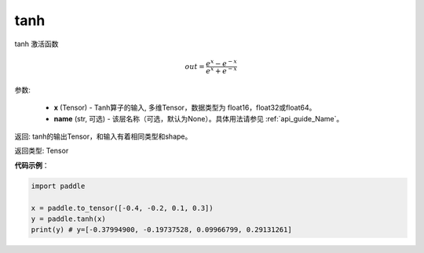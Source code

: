 .. _cn_api_tensor_tanh:

tanh
-------------------------------

.. py:function:: paddle.tanh(x, name=None)


tanh 激活函数

.. math::
    out = \frac{e^{x} - e^{-x}}{e^{x} + e^{-x}}

参数:

    - **x** (Tensor) - Tanh算子的输入, 多维Tensor，数据类型为 float16，float32或float64。
    - **name** (str, 可选) - 该层名称（可选，默认为None）。具体用法请参见 :ref:`api_guide_Name`。

返回: tanh的输出Tensor，和输入有着相同类型和shape。

返回类型: Tensor

**代码示例**：

.. code-block:: python

    import paddle

    x = paddle.to_tensor([-0.4, -0.2, 0.1, 0.3])
    y = paddle.tanh(x)
    print(y) # y=[-0.37994900, -0.19737528, 0.09966799, 0.29131261]
